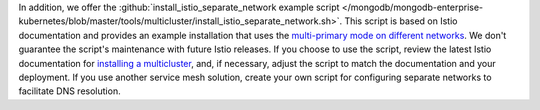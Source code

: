 In addition, we offer the :github:`install_istio_separate_network example script
</mongodb/mongodb-enterprise-kubernetes/blob/master/tools/multicluster/install_istio_separate_network.sh>`. This script is based on Istio documentation and provides an example installation
that uses the `multi-primary mode on different networks <https://istio.io/latest/docs/setup/install/multicluster/multi-primary_multi-network/>`__. We don't guarantee the script's maintenance with future Istio releases. If you choose to use the script, review the latest Istio documentation for
`installing a multicluster <https://istio.io/latest/docs/setup/install/multicluster/>`__,
and, if necessary, adjust the script to match the documentation and your deployment.
If you use another service mesh solution, create your own script for
configuring separate networks to facilitate DNS resolution.